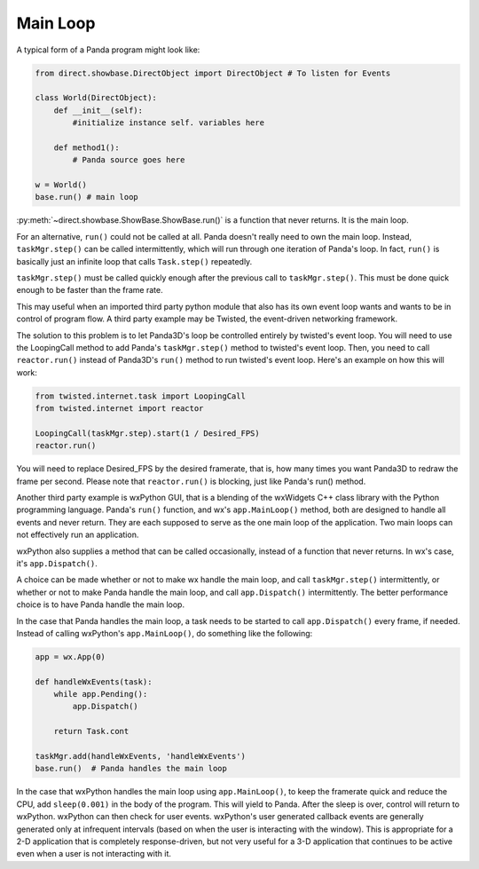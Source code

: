 .. _main-loop:

Main Loop
=========

A typical form of a Panda program might look like:

.. code-block:: python

   from direct.showbase.DirectObject import DirectObject # To listen for Events

   class World(DirectObject):
       def __init__(self):
           #initialize instance self. variables here

       def method1():
           # Panda source goes here

   w = World()
   base.run() # main loop

:py:meth:`~direct.showbase.ShowBase.ShowBase.run()` is a function that never
returns. It is the main loop.

For an alternative, ``run()`` could not be called at all. Panda doesn't really
need to own the main loop.  Instead, ``taskMgr.step()`` can be called
intermittently, which will run through one iteration of Panda's loop. In fact,
``run()`` is basically just an infinite loop that calls ``Task.step()``
repeatedly.

``taskMgr.step()`` must be called quickly enough after the previous call to
``taskMgr.step()``. This must be done quick enough to be faster than the frame
rate.

This may useful when an imported third party python module that also has its own
event loop wants and wants to be in control of program flow. A third party
example may be Twisted, the event-driven networking framework.

The solution to this problem is to let Panda3D's loop be controlled entirely by
twisted's event loop. You will need to use the LoopingCall method to add Panda's
``taskMgr.step()`` method to twisted's event loop. Then, you need to call
``reactor.run()`` instead of Panda3D's ``run()`` method to run twisted's event
loop. Here's an example on how this will work:

.. code-block:: python

   from twisted.internet.task import LoopingCall
   from twisted.internet import reactor

   LoopingCall(taskMgr.step).start(1 / Desired_FPS)
   reactor.run()

You will need to replace Desired_FPS by the desired framerate, that is, how many
times you want Panda3D to redraw the frame per second. Please note that
``reactor.run()`` is blocking, just like Panda's run() method.

Another third party example is wxPython GUI, that is a blending of the wxWidgets
C++ class library with the Python programming language. Panda's ``run()``
function, and wx's ``app.MainLoop()`` method, both are designed to handle all
events and never return. They are each supposed to serve as the one main loop of
the application. Two main loops can not effectively run an application.

wxPython also supplies a method that can be called occasionally, instead of a
function that never returns. In wx's case, it's ``app.Dispatch()``.

A choice can be made whether or not to make wx handle the main loop, and call
``taskMgr.step()`` intermittently, or whether or not to make Panda handle the
main loop, and call ``app.Dispatch()`` intermittently. The better performance
choice is to have Panda handle the main loop.

In the case that Panda handles the main loop, a task needs to be started to call
``app.Dispatch()`` every frame, if needed. Instead of calling wxPython's
``app.MainLoop()``, do something like the following:

.. code-block:: python

   app = wx.App(0)

   def handleWxEvents(task):
       while app.Pending():
           app.Dispatch()

       return Task.cont

   taskMgr.add(handleWxEvents, 'handleWxEvents')
   base.run()  # Panda handles the main loop

In the case that wxPython handles the main loop using ``app.MainLoop()``, to
keep the framerate quick and reduce the CPU, add ``sleep(0.001)`` in the body of
the program. This will yield to Panda. After the sleep is over, control will
return to wxPython. wxPython can then check for user events. wxPython's user
generated callback events are generally generated only at infrequent intervals
(based on when the user is interacting with the window). This is appropriate for
a 2-D application that is completely response-driven, but not very useful for a
3-D application that continues to be active even when a user is not interacting
with it.
